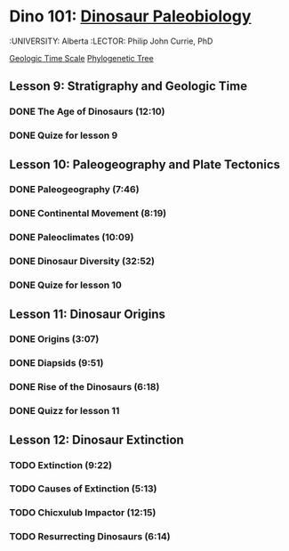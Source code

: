 ﻿* Dino 101: [[https://class.coursera.org/dino101-004][Dinosaur Paleobiology]]
  :UNIVERSITY: Alberta
  :LECTOR: Philip John Currie, PhD

  [[https://d396qusza40orc.cloudfront.net/dino101/timescale/timescale-101.html#/t00000000-0000-0000-0000-000000000000][Geologic Time Scale]]
  [[https://d396qusza40orc.cloudfront.net/dino101%2Fpuzzle%2Fdinosauria-puzzlebox.html][Phylogenetic Tree]]
**  Lesson 9: Stratigraphy and Geologic Time
*** DONE The Age of Dinosaurs (12:10)
    CLOSED: [2015-03-10 Tue 08:24] SCHEDULED: <2015-03-10 Tue>
*** DONE Quize for lesson 9
    CLOSED: [2015-03-10 Tue 08:24]

** Lesson 10: Paleogeography and Plate Tectonics
*** DONE Paleogeography (7:46)
    CLOSED: [2015-03-12 Thu 08:08] SCHEDULED: <2015-03-12 Thu>
*** DONE Continental Movement (8:19)
    CLOSED: [2015-03-15 Sun 20:50] SCHEDULED: <2015-03-15 Sun>
*** DONE Paleoclimates (10:09)
    CLOSED: [2015-03-21 Sat 08:48] SCHEDULED: <2015-03-21 Sat>
*** DONE Dinosaur Diversity (32:52)
    CLOSED: [2015-03-28 Sat 12:35] SCHEDULED: <2015-03-22 Sun>
*** DONE Quize for lesson 10
    CLOSED: [2015-03-28 Sat 12:35] SCHEDULED: <2015-03-22 Sun>


** Lesson 11: Dinosaur Origins
*** DONE Origins (3:07)
    CLOSED: [2015-04-11 Sat 08:10] SCHEDULED: <2015-04-04 Sat>
*** DONE Diapsids (9:51)
    CLOSED: [2015-04-11 Sat 08:13] SCHEDULED: <2015-04-04 Sat>
*** DONE Rise of the Dinosaurs (6:18)
    CLOSED: [2015-04-11 Sat 08:13] SCHEDULED: <2015-04-04 Sat>
*** DONE Quizz for lesson 11
    CLOSED: [2015-04-11 Sat 08:13] SCHEDULED: <2015-04-04 Sat>

** Lesson 12: Dinosaur Extinction 
*** TODO Extinction (9:22)
    SCHEDULED: <2015-04-12 Sun>
*** TODO Causes of Extinction (5:13)
    SCHEDULED: <2015-04-12 Sun>
*** TODO Chicxulub Impactor (12:15)
    SCHEDULED: <2015-04-12 Sun>
*** TODO Resurrecting Dinosaurs (6:14)
    SCHEDULED: <2015-04-12 Sun>

